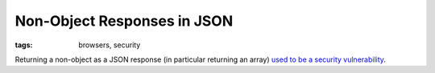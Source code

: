 ============================
Non-Object Responses in JSON
============================

:tags: browsers, security

Returning a non-object as a JSON response (in particular returning an array)
`used to be a security vulnerability
<https://haacked.com/archive/2008/11/20/anatomy-of-a-subtle-json-vulnerability.aspx/>`_.
